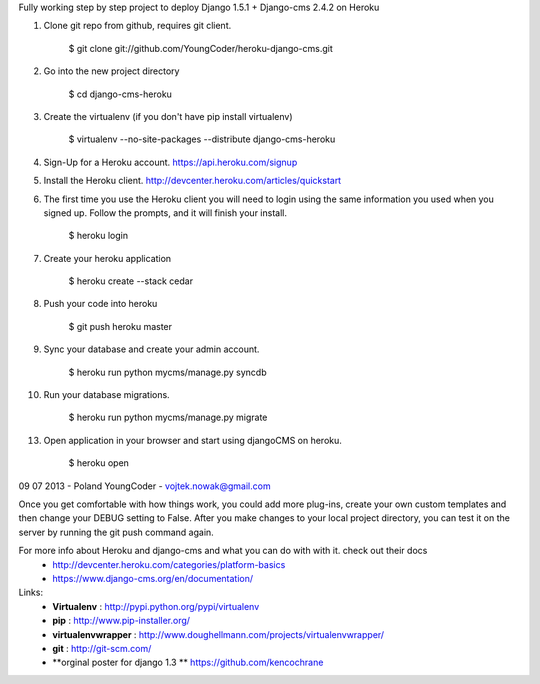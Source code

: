 Fully working step by step project to deploy Django 1.5.1 + Django-cms 2.4.2 on Heroku

1. Clone git repo from github, requires git client.

    $ git clone git://github.com/YoungCoder/heroku-django-cms.git
    
2. Go into the new project directory
    
    $ cd django-cms-heroku

3. Create the virtualenv (if you don't have pip install virtualenv)

    $ virtualenv --no-site-packages --distribute django-cms-heroku

4. Sign-Up for a Heroku account. https://api.heroku.com/signup

5. Install the Heroku client. http://devcenter.heroku.com/articles/quickstart

6. The first time you use the Heroku client you will need to login using the same information you used when you signed up. Follow the prompts, and it will finish your install.

    $ heroku login

7. Create your heroku application

    $ heroku create --stack cedar

8. Push your code into heroku

     $ git push heroku master

9. Sync your database and create your admin account.

     $ heroku run python mycms/manage.py syncdb

10. Run your database migrations.
    
     $ heroku run python mycms/manage.py migrate

13. Open application in your browser and start using djangoCMS on heroku.

     $ heroku open


09 07 2013 - Poland
YoungCoder - vojtek.nowak@gmail.com

Once you get comfortable with how things work, you could add more plug-ins, create your own custom templates and then change your DEBUG setting to False.
After you make changes to your local project directory, you can test it on the server by running the git push command again.

For more info about Heroku and django-cms and what you can do with with it. check out their docs
 - http://devcenter.heroku.com/categories/platform-basics
 - https://www.django-cms.org/en/documentation/

Links:
 - **Virtualenv** : http://pypi.python.org/pypi/virtualenv
 - **pip** : http://www.pip-installer.org/
 - **virtualenvwrapper** : http://www.doughellmann.com/projects/virtualenvwrapper/
 - **git** : http://git-scm.com/
 - **orginal poster for django 1.3 ** https://github.com/kencochrane
 

